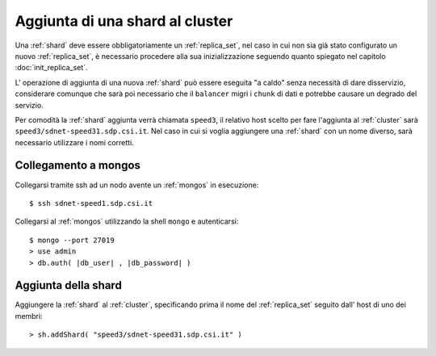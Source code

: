 .. _add_shard:

================================
Aggiunta di una shard al cluster
================================

Una :ref:`shard` deve essere obbligatoriamente un :ref:`replica_set`, nel caso in cui non sia già 
stato configurato un nuovo :ref:`replica_set`, è necessario procedere alla sua inizializzazione
seguendo quanto spiegato nel capitolo :doc:`init_replica_set`.

L' operazione di aggiunta di una nuova :ref:`shard` può essere eseguita "a caldo" senza necessità 
di dare disservizio, considerare comunque che sarà poi necessario che il ``balancer`` migri i
``chunk`` di dati e potrebbe causare un degrado del servizio.

Per comodità la :ref:`shard` aggiunta verrà chiamata ``speed3``, il relativo host scelto per
fare l'aggiunta al :ref:`cluster` sarà ``speed3/sdnet-speed31.sdp.csi.it``.
Nel caso in cui si voglia aggiungere una :ref:`shard` con un nome diverso, sarà necessario 
utilizzare i nomi corretti.

Collegamento a mongos
=====================

Collegarsi tramite ssh ad un nodo avente un :ref:`mongos` in esecuzione::

    $ ssh sdnet-speed1.sdp.csi.it
    
Collegarsi al :ref:`mongos` utilizzando la shell ``mongo`` e autenticarsi::

    $ mongo --port 27019
    > use admin
    > db.auth( |db_user| , |db_password| )

Aggiunta della shard
====================

Aggiungere la :ref:`shard` al :ref:`cluster`, specificando prima il nome del :ref:`replica_set` 
seguito dall' host di uno dei membri::

    > sh.addShard( "speed3/sdnet-speed31.sdp.csi.it" )
